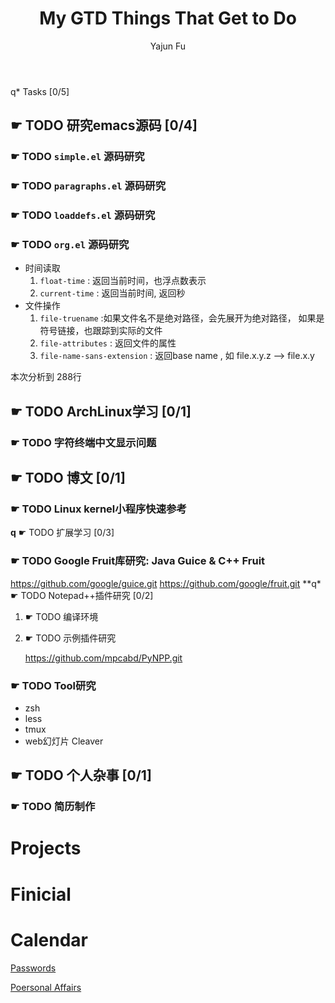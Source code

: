 #+TITLE: My GTD
#+AUTHOR: Yajun Fu
#+EMAIL: fuyajun1983cn AT 163 DOT com
#+STARTUP:overview
#+STARTUP: hidestars
#+STARTUP: logdone
#+PROPERTY: Effort_ALL 0:10 0:20 0:30 1:00 2:00 4:00 6:00 8:00
#+COLUMNS: %38ITEM(Details) %TAGS(Context) %7TODO(To Do) %5Effort(Time){:} %6CLOCKSUM{Total}
#+OPTIONS: toc:t

q* Tasks [0/5]
  :PROPERTIES:
  :CATEGORY: Tasks
  :END:

** ☛ TODO 研究emacs源码 [0/4]
*** ☛ TODO =simple.el= 源码研究 

*** ☛ TODO =paragraphs.el= 源码研究

*** ☛ TODO =loaddefs.el= 源码研究

*** ☛ TODO =org.el= 源码研究
    - 时间读取
      1. =float-time= : 返回当前时间，也浮点数表示
      2. =current-time= : 返回当前时间, 返回秒
    - 文件操作
      1. =file-truename= :如果文件名不是绝对路径，会先展开为绝对路径，
         如果是符号链接，也跟踪到实际的文件
      2. =file-attributes= : 返回文件的属性
      3. =file-name-sans-extension= : 返回base name  , 如 file.x.y.z
         --> file.x.y
      
   本次分析到 288行

** ☛ TODO ArchLinux学习 [0/1]
*** ☛ TODO 字符终端中文显示问题
** ☛ TODO 博文 [0/1]
*** ☛ TODO Linux kernel小程序快速参考 
*q* ☛ TODO 扩展学习 [0/3]
*** ☛ TODO Google Fruit库研究: Java Guice & C++ Fruit
    https://github.com/google/guice.git
    https://github.com/google/fruit.git
**q* ☛ TODO Notepad++插件研究 [0/2]
**** ☛ TODO 编译环境
**** ☛ TODO 示例插件研究
     https://github.com/mpcabd/PyNPP.git
       
*** ☛ TODO Tool研究
    - zsh
    - less
    - tmux
    - web幻灯片 Cleaver
** ☛ TODO 个人杂事 [0/1]
*** ☛ TODO 简历制作 

* Projects
  :PROPERTIES:
  :CATEGORY: Projects
  :END:

* Finicial
  :PROPERTIES:
  :CATEGORY: Finicial
  :END:

* Calendar
  :PROPERTIES:
  :CATEGORY: Calendar
  :END:


[[elisp:(open-encrypted-file%20"~/org/passwords.txt.bfe")][Passwords]]


[[elisp:(open-encrypted-file%20"./personal.org.bfe")][Poersonal Affairs]]


#+TITLE: Things That Get to Do
#+STARTUP: hidestars

